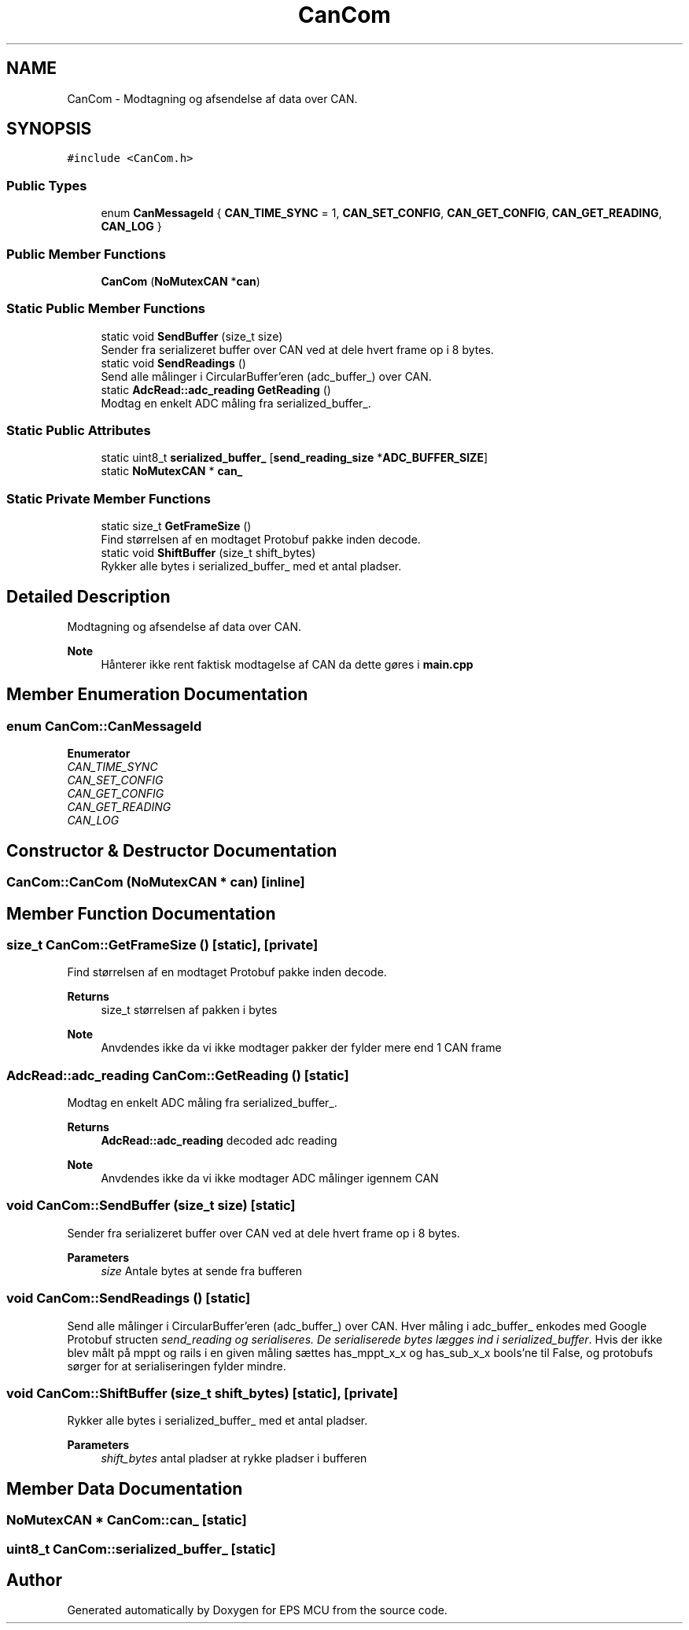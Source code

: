 .TH "CanCom" 3 "Tue May 17 2022" "EPS MCU" \" -*- nroff -*-
.ad l
.nh
.SH NAME
CanCom \- Modtagning og afsendelse af data over CAN\&.  

.SH SYNOPSIS
.br
.PP
.PP
\fC#include <CanCom\&.h>\fP
.SS "Public Types"

.in +1c
.ti -1c
.RI "enum \fBCanMessageId\fP { \fBCAN_TIME_SYNC\fP = 1, \fBCAN_SET_CONFIG\fP, \fBCAN_GET_CONFIG\fP, \fBCAN_GET_READING\fP, \fBCAN_LOG\fP }"
.br
.in -1c
.SS "Public Member Functions"

.in +1c
.ti -1c
.RI "\fBCanCom\fP (\fBNoMutexCAN\fP *\fBcan\fP)"
.br
.in -1c
.SS "Static Public Member Functions"

.in +1c
.ti -1c
.RI "static void \fBSendBuffer\fP (size_t size)"
.br
.RI "Sender fra serializeret buffer over CAN ved at dele hvert frame op i 8 bytes\&. "
.ti -1c
.RI "static void \fBSendReadings\fP ()"
.br
.RI "Send alle målinger i CircularBuffer'eren (adc_buffer_) over CAN\&. "
.ti -1c
.RI "static \fBAdcRead::adc_reading\fP \fBGetReading\fP ()"
.br
.RI "Modtag en enkelt ADC måling fra serialized_buffer_\&. "
.in -1c
.SS "Static Public Attributes"

.in +1c
.ti -1c
.RI "static uint8_t \fBserialized_buffer_\fP [\fBsend_reading_size\fP *\fBADC_BUFFER_SIZE\fP]"
.br
.ti -1c
.RI "static \fBNoMutexCAN\fP * \fBcan_\fP"
.br
.in -1c
.SS "Static Private Member Functions"

.in +1c
.ti -1c
.RI "static size_t \fBGetFrameSize\fP ()"
.br
.RI "Find størrelsen af en modtaget Protobuf pakke inden decode\&. "
.ti -1c
.RI "static void \fBShiftBuffer\fP (size_t shift_bytes)"
.br
.RI "Rykker alle bytes i serialized_buffer_ med et antal pladser\&. "
.in -1c
.SH "Detailed Description"
.PP 
Modtagning og afsendelse af data over CAN\&. 


.PP
\fBNote\fP
.RS 4
Hånterer ikke rent faktisk modtagelse af CAN da dette gøres i \fBmain\&.cpp\fP 
.RE
.PP

.SH "Member Enumeration Documentation"
.PP 
.SS "enum \fBCanCom::CanMessageId\fP"

.PP
\fBEnumerator\fP
.in +1c
.TP
\fB\fICAN_TIME_SYNC \fP\fP
.TP
\fB\fICAN_SET_CONFIG \fP\fP
.TP
\fB\fICAN_GET_CONFIG \fP\fP
.TP
\fB\fICAN_GET_READING \fP\fP
.TP
\fB\fICAN_LOG \fP\fP
.SH "Constructor & Destructor Documentation"
.PP 
.SS "CanCom::CanCom (\fBNoMutexCAN\fP * can)\fC [inline]\fP"

.SH "Member Function Documentation"
.PP 
.SS "size_t CanCom::GetFrameSize ()\fC [static]\fP, \fC [private]\fP"

.PP
Find størrelsen af en modtaget Protobuf pakke inden decode\&. 
.PP
\fBReturns\fP
.RS 4
size_t størrelsen af pakken i bytes
.RE
.PP
\fBNote\fP
.RS 4
Anvdendes ikke da vi ikke modtager pakker der fylder mere end 1 CAN frame 
.RE
.PP

.SS "\fBAdcRead::adc_reading\fP CanCom::GetReading ()\fC [static]\fP"

.PP
Modtag en enkelt ADC måling fra serialized_buffer_\&. 
.PP
\fBReturns\fP
.RS 4
\fBAdcRead::adc_reading\fP decoded adc reading
.RE
.PP
\fBNote\fP
.RS 4
Anvdendes ikke da vi ikke modtager ADC målinger igennem CAN 
.RE
.PP

.SS "void CanCom::SendBuffer (size_t size)\fC [static]\fP"

.PP
Sender fra serializeret buffer over CAN ved at dele hvert frame op i 8 bytes\&. 
.PP
\fBParameters\fP
.RS 4
\fIsize\fP Antale bytes at sende fra bufferen 
.RE
.PP

.SS "void CanCom::SendReadings ()\fC [static]\fP"

.PP
Send alle målinger i CircularBuffer'eren (adc_buffer_) over CAN\&. Hver måling i adc_buffer_ enkodes med Google Protobuf structen \fIsend_reading og serialiseres\&. De serialiserede bytes lægges ind i serialized_buffer\fP\&. Hvis der ikke blev målt på mppt og rails i en given måling sættes has_mppt_x_x og has_sub_x_x bools'ne til False, og protobufs sørger for at serialiseringen fylder mindre\&. 
.SS "void CanCom::ShiftBuffer (size_t shift_bytes)\fC [static]\fP, \fC [private]\fP"

.PP
Rykker alle bytes i serialized_buffer_ med et antal pladser\&. 
.PP
\fBParameters\fP
.RS 4
\fIshift_bytes\fP antal pladser at rykke pladser i bufferen 
.RE
.PP

.SH "Member Data Documentation"
.PP 
.SS "\fBNoMutexCAN\fP * CanCom::can_\fC [static]\fP"

.SS "uint8_t CanCom::serialized_buffer_\fC [static]\fP"


.SH "Author"
.PP 
Generated automatically by Doxygen for EPS MCU from the source code\&.
